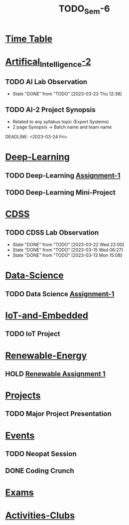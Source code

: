 :PROPERTIES:
:ID:       b7b06bc7-cf41-4a08-b200-3279a8094ec7
:END:
#+title: TODO_Sem-6

* [[../6-H Final TT.jpg][Time Table]]
* [[id:fc1b61f6-a8ed-4538-929a-73bb338bd911][Artifical_Intelligence-2]]
** TODO AI Lab Observation
SCHEDULED: <2023-03-30 Thu ++1w>
:PROPERTIES:
:LAST_REPEAT: [2023-03-23 Thu 12:38]
:END:
- State "DONE"       from "TODO"       [2023-03-23 Thu 12:38]
** TODO AI-2 Project Synopsis
- Related to any syllabus topic (Expert Systems)
- 2 page Synopsis -> Batch name and team name
DEADLINE: <2023-03-24 Fri>
* [[id:38bcc4d0-5733-42d7-974e-da01d8f3ac79][Deep-Learning]]
** TODO Deep-Learning [[../Deep\ Learning/Assignments/DL\ Assignment 1.pdf][Assignment-1]]
SCHEDULED: <2023-03-27 Mon>
** TODO Deep-Learning Mini-Project
SCHEDULED: <2023-03-27 Mon>
* [[id:0729f8fe-faa0-4cb1-ae7e-322b93cf6419][CDSS]]
** TODO CDSS Lab Observation
SCHEDULED: <2023-03-28 Tue ++1w>
:PROPERTIES:
:LAST_REPEAT: [2023-03-22 Wed 22:00]
:END:
- State "DONE"       from "TODO"       [2023-03-22 Wed 22:00]
- State "DONE"       from "TODO"       [2023-03-15 Wed 06:27]
- State "DONE"       from "TODO"       [2023-03-13 Mon 15:08]
* [[id:c6c23685-0497-44aa-bd5b-cb9ef59758b5][Data-Science]]
** TODO Data Science [[../Data Science/20AM3609_DS_Handson_Webscraping.pdf][Assignment-1]]
SCHEDULED: <2023-03-24 Fri>
* [[id:e108451c-2c2d-428b-8070-81d22ca1364a][IoT-and-Embedded]]
** TODO IoT Project
SCHEDULED: <2023-04-26 Wed>
* [[id:76e471a7-d98f-4e6c-91cc-95655647e0a2][Renewable-Energy]]
** HOLD [[../Renewable Energy/Assignments/Assignment-1.org][Renewable Assignment 1]]
SCHEDULED: <2023-03-12 Sun>
* [[id:98fefb7b-f6e3-4b7f-b2cd-e0a7f180ecd8][Projects]]
** TODO Major Project Presentation
SCHEDULED: <2023-04-06 Thu>
* [[id:60a39eb1-142c-4c87-aecc-05c576e6bcc5][Events]]
** TODO Neopat Session
SCHEDULED: <2023-03-28 Tue>
** DONE Coding Crunch
SCHEDULED: <2023-03-27 Mon>
* [[id:9fdde0f8-7eed-4ba1-9dad-666a3270dcf3][Exams]]
* [[id:1134968f-32c4-49cb-854d-2b9a4587f5bd][Activities-Clubs]]
